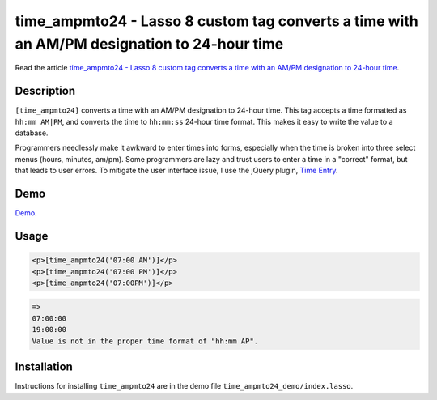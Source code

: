 time_ampmto24 - Lasso 8 custom tag converts a time with an AM/PM designation to 24-hour time
############################################################################################

Read the article `time_ampmto24 - Lasso 8 custom tag converts a time with an
AM/PM designation to 24-hour time
<http://www.stevepiercy.com/time_ampmto24-lasso-8-custom-tag-converts-a-time-with-an-ampm-designation-to-24-hour-time.html>`_.

Description
===========

``[time_ampmto24]`` converts a time with an AM/PM designation to 24-hour time.
This tag accepts a time formatted as ``hh:mm AM|PM``, and converts the time to
``hh:mm:ss`` 24-hour time format. This makes it easy to write the value to a
database.

Programmers needlessly make it awkward to enter times into forms, especially
when the time is broken into three select menus (hours, minutes, am/pm). Some
programmers are lazy and trust users to enter a time in a "correct" format,
but that leads to user errors. To mitigate the user interface issue, I use the
jQuery plugin, `Time Entry <http://keith-wood.name/timeEntry.html>`_.

Demo
====

`Demo <http://www.stevepiercy.com/lasso/time_ampmto24/>`_.

Usage
=====

.. code-block:: lasso

    <p>[time_ampmto24('07:00 AM')]</p>
    <p>[time_ampmto24('07:00 PM')]</p>
    <p>[time_ampmto24('07:00PM')]</p>
 
.. code-block:: text

    =>
    07:00:00
    19:00:00
    Value is not in the proper time format of "hh:mm AP".
    
Installation
============

Instructions for installing ``time_ampmto24`` are in the demo file
``time_ampmto24_demo/index.lasso``.

